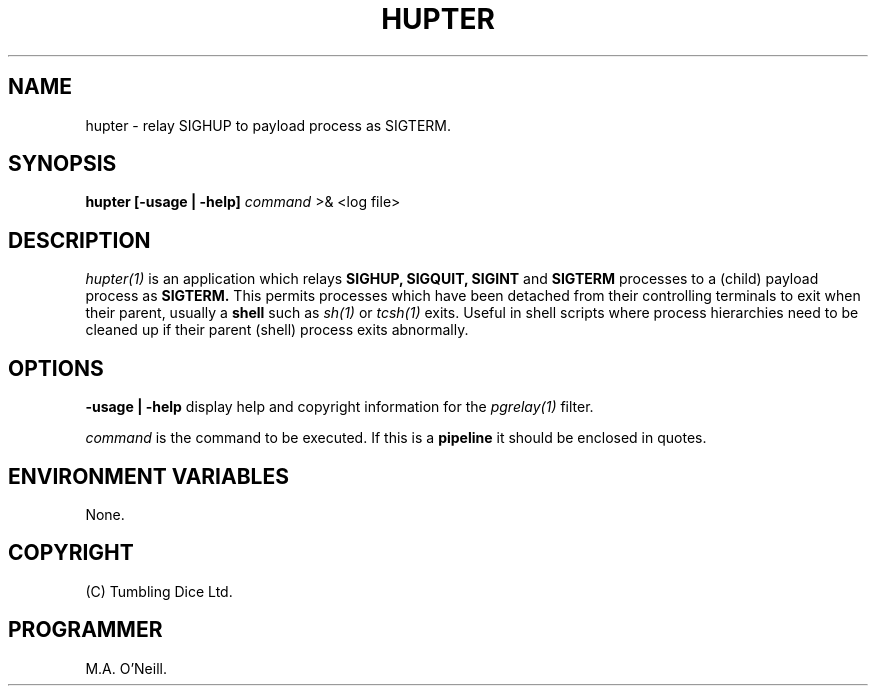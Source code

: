 .TH HUPTER 1 "6th December 2003" "PUPSP3 commands" "PUPSP3 commands"

.SH NAME
hupter \- relay SIGHUP to payload process as SIGTERM. 
.br

.SH SYNOPSIS
.B hupter 
.B [-usage | -help]
.I command
>& <log file>
.br

.SH DESCRIPTION
.I hupter(1)
is an application which relays
.B SIGHUP,
.B SIGQUIT,
.B SIGINT
and
.B SIGTERM
processes to a (child) payload process as
.B SIGTERM.
This permits processes which have been detached from their controlling terminals
to exit when their parent, usually a
.B shell
such as
.I sh(1)
or
.I tcsh(1)
exits. Useful in shell scripts where process hierarchies need to be cleaned up
if their parent (shell) process exits abnormally.
.br


.SH OPTIONS

.B -usage | -help
display help and copyright information for the
.I pgrelay(1)
filter.
.br

.I command
is the command to be executed. If this is a
.B pipeline
it should be enclosed in quotes.
.br

.SH ENVIRONMENT VARIABLES
None.
.br

.SH COPYRIGHT
(C) Tumbling Dice Ltd.
.br

.SH PROGRAMMER
M.A. O'Neill.
.br
